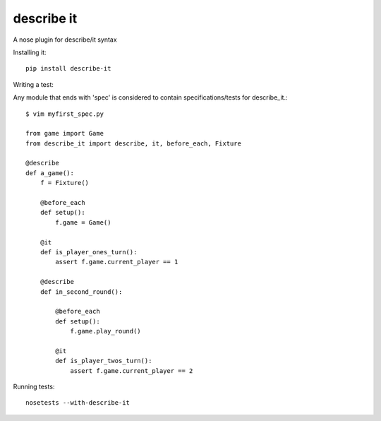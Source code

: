 describe it
===========

A nose plugin for describe/it syntax

Installing it::

    pip install describe-it

Writing a test::

Any module that ends with 'spec' is considered to contain specifications/tests
for describe_it.::

    $ vim myfirst_spec.py

    from game import Game
    from describe_it import describe, it, before_each, Fixture

    @describe
    def a_game():
        f = Fixture()

        @before_each
        def setup():
            f.game = Game()

        @it
        def is_player_ones_turn():
            assert f.game.current_player == 1

        @describe
        def in_second_round():

            @before_each
            def setup():
                f.game.play_round()

            @it
            def is_player_twos_turn():
                assert f.game.current_player == 2

Running tests::

    nosetests --with-describe-it
